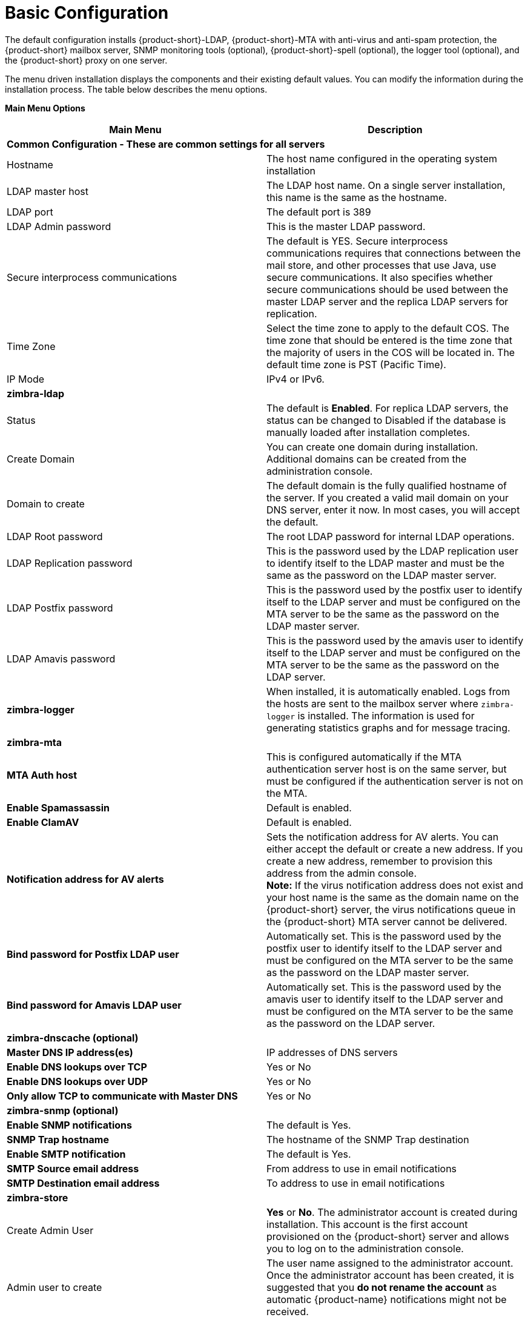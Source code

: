 [[Basic_Configuration]]
= Basic Configuration
:toc:

The default configuration installs {product-short}-LDAP, {product-short}-MTA with
anti-virus and anti-spam protection, the {product-short} mailbox server, SNMP
monitoring tools (optional), {product-short}-spell (optional), the logger tool
(optional), and the {product-short} proxy on one server.

The menu driven installation displays the components and their existing
default values. You can modify the information during the installation
process. The table below describes the menu options.

*Main Menu Options*

[cols=",a",options="header",]
|========================
|*Main Menu* |*Description*

2+|*Common Configuration - These are common settings for all servers*

|Hostname
|The host name configured in the operating system installation

|LDAP master host
|The LDAP host name. On a single server installation, this name is the
same as the hostname.

|LDAP port
|The default port is 389

|LDAP Admin password
|This is the master LDAP password.

|Secure interprocess communications
|The default is YES. Secure interprocess communications requires that
connections between the mail store, and other processes that use Java,
use secure communications. It also specifies whether secure
communications should be used between the master LDAP server and the
replica LDAP servers for replication.

|Time Zone
|Select the time zone to apply to the default COS. The time zone that
should be entered is the time zone that the majority of users in the COS
will be located in. The default time zone is PST (Pacific Time).

|IP Mode
|IPv4 or IPv6.

2+|*zimbra-ldap*

|Status
|The default is *Enabled*.  For replica LDAP servers, the status can be
changed to Disabled if the database is manually loaded after
installation completes.

|Create Domain
|You can create one domain during installation. Additional domains can be
created from the administration console.

|Domain to create
|The default domain is the fully qualified hostname of the server. If you
created a valid mail domain on your DNS server, enter it now. In most
cases, you will accept the default.

|LDAP Root password
|The root LDAP password for internal LDAP operations.

|LDAP Replication password
|This is the password used by the LDAP replication user to identify
itself to the LDAP master and must be the same as the password on the
LDAP master server.

|LDAP Postfix password
|This is the password used by the postfix user to identify itself to the
LDAP server and must be configured on the MTA server to be the same as
the password on the LDAP master server.

|LDAP Amavis password
|This is the password used by the amavis user to identify itself to the
LDAP server and must be configured on the MTA server to be the same as
the password on the LDAP server.

|*zimbra-logger*
|When installed, it is automatically enabled. Logs from the hosts are
sent to the mailbox server where `zimbra-logger` is installed.  The
information is used for generating statistics graphs and for message
tracing.

2+|*zimbra-mta*

|*MTA Auth host*
|This is configured automatically if the MTA authentication server host
is on the same server, but must be configured if the authentication
server is not on the MTA.

|*Enable Spamassassin* | Default is enabled.

|*Enable ClamAV* | Default is enabled.

|*Notification address for AV alerts* 
a|Sets the notification address for AV alerts.
You can either accept the default or create a new address.
If you create a new address, remember to provision this address
from the admin console. + 
**Note:** If the virus notification address does not exist and your
host name is the same as the domain name on the {product-short} server,
the virus notifications queue in the {product-short} MTA server cannot be delivered.

|**Bind password for Postfix LDAP user**
|Automatically set.  This is the password used by the postfix user to
identify itself to the LDAP server and must be configured on the MTA
server to be the same as the password on the LDAP master server.

|**Bind password for Amavis LDAP user**
|Automatically set. This is the password used by the amavis user to
identify itself to the LDAP server and must be configured on the MTA
server to be the same as the password on the LDAP server.

2+|*zimbra-dnscache (optional)*

|**Master DNS IP address(es)** | IP addresses of DNS servers

|**Enable DNS lookups over TCP** | Yes or No

|*Enable DNS lookups over UDP* | Yes or No

|*Only allow TCP to communicate with Master DNS* | Yes or No

2+|*zimbra-snmp (optional)*

|*Enable SNMP notifications* | The default is Yes.

|*SNMP Trap hostname* | The hostname of the SNMP Trap destination

|*Enable SMTP notification* | The default is Yes.

|*SMTP Source email address* | From address to use in email notifications

|*SMTP Destination email address* | To address to use in email notifications

2+|*zimbra-store*

|Create Admin User
a|*Yes* or *No*. The administrator account is created during installation.
This account is the first account provisioned on the {product-short} server and
allows you to log on to the administration console.

a|Admin user to create
|The user name assigned to the administrator account. Once the
administrator account has been created, it is suggested that you *do not
rename the account* as automatic {product-name} notifications might
not be received.

|Admin Password
|You must set the admin account password. The password is case sensitive
and must be a *minimum of six characters*. The administrator name, mail
address, and password are required to log in to the administration
console.

|Anti-virus quarantine user
|A virus quarantine account is automatically created during installation.
When AmavisD identifies an email message with a virus, the email is
automatically sent to this mailbox. The virus quarantine mailbox is
configured to delete messages older than 7 days.

|Enable automated spam training
a| *Yes* or *No*.  By default, the automated spam training filter is
enabled and two mail accounts are created - one for the 
*Spam Training User* and one for the *Non-spam (HAM) Training User*.
See the next 2 menu items which will be shown if spam training is
enabled. + 
These addresses are automatically configured
to work with the spam training filter. The accounts created have
randomly selected names. To recognize what the accounts are used for,
you may want to change their names.

|*Spam Training User*
| to receive mail notification about mail that was not marked as junk,
but should have been.

|*Non-spam (HAM) Training User*
| to receive mail notification about mail that was marked as junk,
but should not have been.

2+|The default port configurations are shown

| *SMTP host* | Defaults to current server name

| *Web server HTTP port:* | default *80*

| *Web server HTTPS port:* | default *443*

| *Web server mode*
a|Can be *HTTP*, *HTTPS*, *Mixed*, *Both* or *Redirect*.

** *Mixed* mode uses HTTPS for logging in and HTTP for normal session
traffic
** *Both* mode means that an HTTP session stays HTTP, including during
the login phase, and an HTTPS session remains HTTPS throughout,
including the login phase.
** *Redirect* mode redirects any users connecting via HTTP to an HTTPS
connection.
** All modes use SSL encryption for back-end administrative traffic.

| **IMAP server port** | default *143*
| **IMAP server SSL port** | default *993*
| **POP server port** | default *110*
| **POP server SSL port** | default *995*
| **Use spell checker server** | default *Yes* (if installed)
| **Spell server URL** | http://<example.com>:7780/aspell.php

2+|If either or both of these are changed to TRUE, the proxy setting on the
mailbox store are enabled in preparation for setting up `zimbra-proxy`.

| *Configure for use with mail proxy. | default *FALSE*
| *Configure for use with web proxy. | default *FALSE*

| *Enable version update checks.* | {product-name} automatically
checks to see if a new {product-name} update is available. The
default is TRUE.

| *Enable version update notifications.*
a| This enables automatic notification when updates are available
when this is set to TRUE. + 
*Note:* The software update information can be viewed from the
Administration Console Tools Overview pane.

| *Version update notification email.*
| This is the email address of the account to be notified
when updates are available. The default is to send the notification
to the admin’s account.

| *Version update source email.*
| This is the email address of the account that sends the email
notification. The default is the admin’s account.

| *zimbra-spell*
|(optional) When installed, it is automatically enabled.

| *Default Class of Service Configuration*
a|This menu section lists major new features for the {product-name}
release and whether the feature is enabled or not. When you change the
feature setting during {product-name} installation, you change the
default COS settings Having this control, lets you decide when to
introduce new features to your users.

| c) Collapse menu
| Allows you to expand or collapse the menu.

| r) Start servers after configuration
| When the installation and configuration is complete, if this is set to
**Yes**, the {product-short} server is automatically started.

| s) Save config to file
| At any time during the installation, you can save the configuration to file.

| x) Expand menu
| Expand menus to see the underlying options

| q) Quit
| Quit can be used at any time to quit the installation.
|========================

